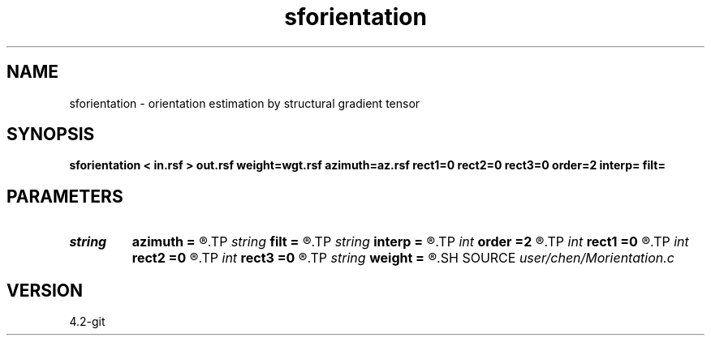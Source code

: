 .TH sforientation 1  "APRIL 2023" Madagascar "Madagascar Manuals"
.SH NAME
sforientation \- orientation estimation by structural gradient tensor 
.SH SYNOPSIS
.B sforientation < in.rsf > out.rsf weight=wgt.rsf azimuth=az.rsf rect1=0 rect2=0 rect3=0 order=2 interp= filt=
.SH PARAMETERS
.PD 0
.TP
.I string 
.B azimuth
.B =
.R  	auxiliary output file name
.TP
.I string 
.B filt
.B =
.R  	filter type : ls, tls, tensor
.TP
.I string 
.B interp
.B =
.R  	interpolation method: maxflat lagrange bspline
.TP
.I int    
.B order
.B =2
.R  	approximating order of finite difference
.TP
.I int    
.B rect1
.B =0
.R  	smoothness on 1st axis
.TP
.I int    
.B rect2
.B =0
.R  	smoothness on 2nd axis
.TP
.I int    
.B rect3
.B =0
.R  	smoothness on 3rd axis
.TP
.I string 
.B weight
.B =
.R  	auxiliary input file name
.SH SOURCE
.I user/chen/Morientation.c
.SH VERSION
4.2-git
